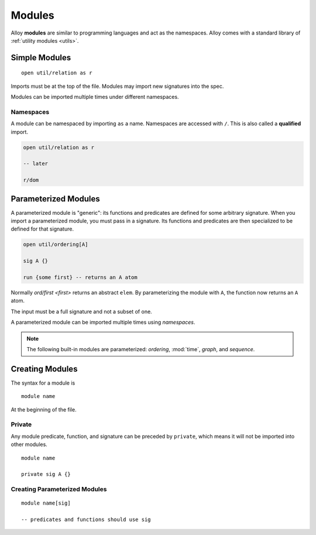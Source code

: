 .. _modules:

++++++++++++
Modules
++++++++++++

Alloy **modules** are similar to programming languages and act as the namespaces. Alloy comes with a standard library of :ref:`utility modules <utils>`.


.. _simple-modules:

Simple Modules
====================

::

  open util/relation as r

Imports must be at the top of the file. Modules may import new signatures into the spec.

Modules can be imported multiple times under different namespaces.

.. _namespaces:

Namespaces
-----------------

A module can be namespaced by importing ``as`` a name. Namespaces are accessed with ``/``. This is also called a **qualified** import.

.. code:: 

  open util/relation as r

  -- later

  r/dom

.. _parameterized-modules:

Parameterized Modules
=========================

A parameterized module is "generic": its functions and predicates are defined for some arbitrary signature. When you import a parameterized module, you must pass in a signature. Its functions and predicates are then specialized to be defined for that signature.

.. code:: alloy

  open util/ordering[A]

  sig A {}

  run {some first} -- returns an A atom

Normally `ord/first <first>` returns an abstract ``elem``. By parameterizing the module with ``A``, the function now returns an ``A`` atom. 

The input must be a full signature and not a subset of one.

A parameterized module can be imported multiple times using `namespaces`.

.. note::

  The following built-in modules are parameterized: `ordering`, :mod:`time`, `graph`, and `sequence`.

Creating Modules
========================

The syntax for a module is

::

  module name

At the beginning of the file.

.. _private:

Private 
------------------

Any module predicate, function, and signature can be preceded by ``private``, which means it will not be imported into other modules.

::

  module name

  private sig A {}

.. todo:: exactly in module names. Not MVP, but should probably be brought up briefly

Creating Parameterized Modules
------------------------------------

::

  module name[sig]

  -- predicates and functions should use sig

